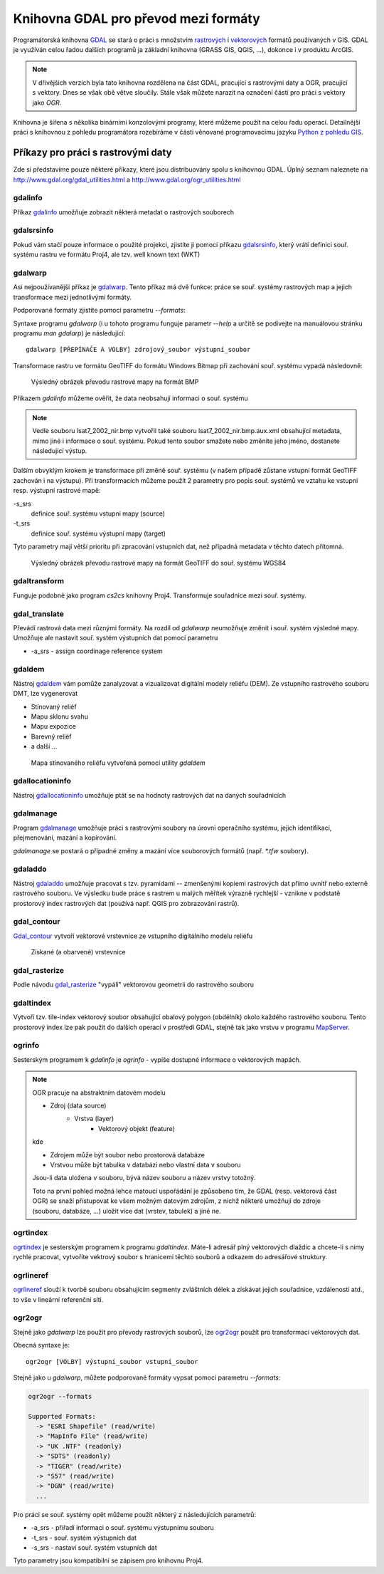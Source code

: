 =====================================
Knihovna GDAL pro převod mezi formáty
=====================================

Programátorská knihovna `GDAL <http://gdal.org>`_ se stará o práci s množstvím
`rastrových <http://gdal.org/formats_list.html>`_ i `vektorových
<http://gdal.org/ogr_formats.html>`_ formátů používaných v GIS. GDAL je využíván
celou řadou dalších programů ja základní knihovna (GRASS GIS, QGIS, ...),
dokonce i v produktu ArcGIS.

.. note:: V dřívějšich verzích byla tato knihovna rozdělena na část GDAL,
    pracující s rastrovými daty a OGR, pracující s vektory. Dnes se však obě
    větve sloučily. Stále však můžete narazit na označení části pro práci s
    vektory jako *OGR*.

Knihovna je šířena s několika binárními konzolovými programy, které můžeme
použít na celou řadu operací. Detailnější práci s knihovnou z pohledu
programátora rozebíráme v části věnované programovacímu jazyku `Python z pohledu
GIS <http://training.gismentors.eu/geopython/>`_.

Příkazy pro práci s rastrovými daty
-----------------------------------

Zde si představíme pouze některé příkazy, které jsou distribuovány spolu s
knihovnou GDAL. Úplný seznam naleznete na
http://www.gdal.org/gdal_utilities.html a http://www.gdal.org/ogr_utilities.html

gdalinfo
^^^^^^^^
Příkaz `gdalinfo <http://www.gdal.org/gdalinfo.html>`_ umožňuje zobrazit některá metadat o rastrových souborech

.. notecmd:: zobrazení metadat z rastrového souboru:

    .. code-block:: bash

        gdalinfo lsat7_2002_nir.tiff
        Driver: GTiff/GeoTIFF
        Files: lsat7_2002_nir.tiff
        Size is 1287, 831
        Coordinate System is:
        PROJCS["Lambert Conformal Conic",
            GEOGCS["NAD83",
                DATUM["North_American_Datum_1983",
                    SPHEROID["GRS 1980",6378137,298.2572221010002,
                        AUTHORITY["EPSG","7019"]],
                    AUTHORITY["EPSG","6269"]],
                PRIMEM["Greenwich",0],
                UNIT["degree",0.0174532925199433],
                AUTHORITY["EPSG","4269"]],
            PROJECTION["Lambert_Conformal_Conic_2SP"],
            PARAMETER["standard_parallel_1",36.16666666666666],
            PARAMETER["standard_parallel_2",34.33333333333334],
            PARAMETER["latitude_of_origin",33.75],
            PARAMETER["central_meridian",-79],
            PARAMETER["false_easting",609601.22],
            PARAMETER["false_northing",0],
            UNIT["metre",1,
                AUTHORITY["EPSG","9001"]]]
        Origin = (630540.000000000000000,226980.000000000000000)
        Pixel Size = (10.000000000000000,-10.000000000000000)
        Metadata:
          AREA_OR_POINT=Area
        Image Structure Metadata:
          INTERLEAVE=PIXEL
        Corner Coordinates:
        Upper Left  (  630540.000,  226980.000) ( 78d46' 6.04"W, 35d47'45.23"N)
        Lower Left  (  630540.000,  218670.000) ( 78d46' 6.81"W, 35d43'15.59"N)
        Upper Right (  643410.000,  226980.000) ( 78d37'33.46"W, 35d47'43.96"N)
        Lower Right (  643410.000,  218670.000) ( 78d37'34.70"W, 35d43'14.31"N)
        Center      (  636975.000,  222825.000) ( 78d41'50.25"W, 35d45'29.85"N)
        Band 1 Block=1287x1 Type=Float32, ColorInterp=Gray
        Band 2 Block=1287x1 Type=Float32, ColorInterp=Undefined
        Band 3 Block=1287x1 Type=Float32, ColorInterp=Undefined

gdalsrsinfo
^^^^^^^^^^^
Pokud vám stačí pouze informace o použité projekci, zjistíte ji pomocí příkazu
`gdalsrsinfo <http://www.gdal.org/gdalsrsinfo.html>`_, který vrátí definici
souř. systému rastru ve formátu Proj4, ale  tzv. well known text (WKT)

.. notecmd:: zobrazení informace o souř. systému

    .. code-block:: bash

        gdalsrsinfo lsat7_2002_nir.tiff

        PROJ.4 : '+proj=lcc +lat_1=36.16666666666666 +lat_2=34.33333333333334 +lat_0=33.75 +lon_0=-79 +x_0=609601.22 +y_0=0 +datum=NAD83 +units=m +no_defs '

        OGC WKT :
        PROJCS["Lambert Conformal Conic",
            GEOGCS["NAD83",
                DATUM["North_American_Datum_1983",
                    SPHEROID["GRS 1980",6378137,298.2572221010002,
                        AUTHORITY["EPSG","7019"]],
                    AUTHORITY["EPSG","6269"]],
                PRIMEM["Greenwich",0],
                UNIT["degree",0.0174532925199433],
                AUTHORITY["EPSG","4269"]],
            PROJECTION["Lambert_Conformal_Conic_2SP"],
            PARAMETER["standard_parallel_1",36.16666666666666],
            PARAMETER["standard_parallel_2",34.33333333333334],
            PARAMETER["latitude_of_origin",33.75],
            PARAMETER["central_meridian",-79],
            PARAMETER["false_easting",609601.22],
            PARAMETER["false_northing",0],
            UNIT["metre",1,
                AUTHORITY["EPSG","9001"]]]

gdalwarp
^^^^^^^^
Asi nejpoužívanější příkaz je `gdalwarp <http://www.gdal.org/gdalwarp.html>`_.
Tento příkaz má dvě funkce: práce se souř. systémy rastrových map a jejich
transformace mezi jednotlivými formáty.

Podporované formáty zjistíte pomocí parametru `--formats`:

.. notecmd:: podporované formáty knihovny gdal

    .. code-block:: bash
        
        gdalwarp --formats

        Supported Formats:
          VRT (rw+v): Virtual Raster
          GTiff (rw+vs): GeoTIFF
          NITF (rw+vs): National Imagery Transmission Format
          RPFTOC (rovs): Raster Product Format TOC format
          ECRGTOC (rovs): ECRG TOC format
          HFA (rw+v): Erdas Imagine Images (.img)
          SAR_CEOS (rov): CEOS SAR Image
          CEOS (rov): CEOS Image
          JAXAPALSAR (rov): JAXA PALSAR Product Reader (Level 1.1/1.5)
          GFF (rov): Ground-based SAR Applications Testbed File Format (.gff)
          ELAS (rw+v): ELAS
          AIG (rov): Arc/Info Binary Grid
          AAIGrid (rwv): Arc/Info ASCII Grid
          GRASSASCIIGrid (rov): GRASS ASCII Grid
          SDTS (rov): SDTS Raster
          ...

Syntaxe programu `gdalwarp` (i u tohoto programu funguje parametr `--help` a
určitě se podívejte na manuálovou stránku programu `man gdalarp`) je
následující::

    gdalwarp [PŘEPÍNAČE A VOLBY] zdrojový_soubor výstupní_soubor

Transformace rastru ve formátu GeoTIFF do formátu Windows Bitmap při zachování
souř.  systému vypadá následovně:

.. notecmd:: transformace GDAL z GeoTIFF do BMP

    .. code-block:: bash

        gdalwarp -of BMP lsat7_2002_nir.tiff lsat7_2002_nir.bmp

        Creating output file that is 1287P x 831L.
        ERROR 1: Attempt to create BMP dataset with an illegal
        data type (Float32), only Byte supported by the format.

    Vidíme, že formát BMP nepodporuje zdrojová data - číslo s plovoucí
    desetinnou čárkou. Musíme proto upravit i tento parametr (samozřejmě tak
    přijdeme o podrobné hodnoty).

    .. code-block:: bash

        gdalwarp -of BMP -ot Byte lsat7_2002_nir.tiff lsat7_2002_nir.bmp

        Creating output file that is 1287P x 831L.
        Processing input file lsat7_2002_nir.tiff.
        0...10...20...30...40...50...60...70...80...90...100 - done.

.. figure:: images/lsat7_2002_nir.png

    Výsledný obrázek převodu rastrové mapy na formát BMP

Příkazem `gdalinfo` můžeme ověřit, že data neobsahují informaci o souř. systému

.. note:: Vedle souboru lsat7_2002_nir.bmp vytvořil také souboru
    lsat7_2002_nir.bmp.aux.xml obsahující metadata, mimo jiné i informace o
    souř. systému. Pokud tento soubor smažete nebo změníte jeho jméno, dostanete
    následující výstup.

.. notecmd:: Ověření výsledného souboru pomocí gdalinfo

    .. code-block:: bash

        gdalinfo lsat7_2002_nir.bmp

        Driver: BMP/MS Windows Device Independent Bitmap
        Files: lsat7_2002_nir.bmp
        Size is 1287, 831
        Coordinate System is `'
        Corner Coordinates:
        Upper Left  (    0.0,    0.0)
        Lower Left  (    0.0,  831.0)
        Upper Right ( 1287.0,    0.0)
        Lower Right ( 1287.0,  831.0)
        Center      (  643.5,  415.5)
        Band 1 Block=1287x1 Type=Byte, ColorInterp=Red
        Band 2 Block=1287x1 Type=Byte, ColorInterp=Green
        Band 3 Block=1287x1 Type=Byte, ColorInterp=Blue

Dalším obvyklým krokem je transformace při změně souř. systému (v našem případě
zůstane vstupní formát GeoTIFF zachován i na výstupu). Při transformacích můžeme
použít 2 parametry pro popis souř. systémů ve vztahu ke vstupní resp. výstupní
rastrové mapě:

-s_srs
    definice souř. systému vstupní mapy (source)
-t_srs
    definice souř. systému výstupní mapy (target)

Tyto parametry mají větší prioritu při zpracování vstupních dat, než případná
metadata v těchto datech přítomná.

.. notecmd:: Transformace souř. systému rastrové mapy

    V našem příkladu je zdrojový souř. systém známý, nastavíme pouze výchozí.
    Zápis souř. systému je totožný se zápisem pro knihovnu Proj4. My použijeme
    kód 4326 z databáze EPSG, což nám dá požadovaný souř. systém WGS84.

    .. code-block:: bash

        gdalwarp -t_srs +init=epsg:4326 lsat7_2002_nir.tiff lsat7_2002_nir-wgs84.bmp

        Creating output file that is 1359P x 717L.
        Processing input file lsat7_2002_nir.tiff.
        0...10...20...30...40...50...60...70...80...90...100 - done.

.. figure:: images/lsat7_2002_nir-wgs84.png

    Výsledný obrázek převodu rastrové mapy na formát GeoTIFF do souř. systému
    WGS84

gdaltransform
^^^^^^^^^^^^^
Funguje podobně jako program `cs2cs` knihovny Proj4. Transformuje souřadnice
mezi souř. systémy.

gdal_translate
^^^^^^^^^^^^^^
Převádí rastrová data mezi různými formáty. Na rozdíl od `gdalwarp` neumožňuje
změnit i souř. systém výsledné mapy. Umožňuje ale nastavit souř. systém
výstupních dat pomocí parametru

* -a_srs - assign coordinage reference system

gdaldem
^^^^^^^
Nástroj `gdaldem <http://www.gdal.org/gdaldem.html>`_ vám pomůže zanalyzovat a
vizualizovat digitální modely reliéfu (DEM). Ze vstupního rastrového souboru
DMT, lze vygenerovat

* Stínovaný reliéf
* Mapu sklonu svahu
* Mapu expozice
* Barevný reliéf
* a další ...

.. notecmd:: Vytvoření mapy stínového reliéfu ze vstupního rastrového souboru.

    Zdroj dat: http://freegis.fsv.cvut.cz/gwiki/FreeGeoDataCZ

    .. code-block:: bash

        gdaldem hillshade dem_srtm.tiff hillshade.tiff

        0...10...20...30...40...50...60...70...80...90...100 - done.

.. figure:: images/hillshade.png

    Mapa stínovaného reliéfu vytvořená pomocí utility `gdaldem`

gdallocationinfo
^^^^^^^^^^^^^^^^
Nástroj `gdallocationinfo <http://www.gdal.org/gdallocationinfo.html>`_ umožňuje
ptát se na hodnoty rastrových dat na daných souřadnicích

.. notecmd:: Dotaz na hodnotu rastru podle souřadnic

    .. code-block:: bash

        gdallocationinfo lsat7_2002_nir-wgs84.tiff 15 50

        Report:
          Location: (15P,50L)
          Band 1:
            Value: 110
          Band 2:
            Value: 221
          Band 3:
            Value: 189

gdalmanage
^^^^^^^^^^
Program `gdalmanage <http://www.gdal.org/gdalmanage.html>`_ umožňuje práci s
rastrovými soubory na úrovni operačního systému, jejich identifikaci,
přejmenování, mazání a kopírování.

.. notecmd:: Obsah mého pracovního adresáře vypadá z pohledu GDAL následovně

    .. code-block:: bash
        
        gdalmanage identify *

        dem_srtm.tiff: GTiff
        hillshade.bmp: BMP
        hillshade.png: PNG
        hillshade.tiff: GTiff
        lsat7_2002_nir.bmp: BMP
        lsat7_2002_nir.png: PNG
        lsat7_2002_nir.tiff: GTiff
        lsat7_2002_nir-wgs84.bmp: BMP
        lsat7_2002_nir-wgs84.png: PNG
        lsat7_2002_nir-wgs84.tiff: GTiff

`gdalmanage` se postará o případné změny a mazání více souborových formátů
(např. `*.tfw` soubory).

gdaladdo
^^^^^^^^
Nástroj `gdaladdo <http://www.gdal.org/gdaladdo.html>`_ umožňuje pracovat s
tzv. pyramidami -- zmenšenými kopiemi rastrových dat přímo uvnitř nebo externě
rastrového souboru. Ve výsledku bude práce s rastrem u malých měřítek výrazně
rychlejší - vznikne v podstatě prostorový index rastrových dat (používá např.
QGIS pro zobrazování rastrů).

.. notecmd:: Vytvoření přehledových pyramid rastrového souboru

    .. code-block:: bash

        # ověření velikosti původního souboru
        ls -lh lsat7_2002_nir.tiff

        -rw-rw-r-- 1 user user 13M apr 18 00:00 lsat7_2002_nir.tiff

        # vytvoření pyramid
        gdaladdo lsat7_2002_nir.tiff 2 4 8 16

        # opětovné ověření velikosti změněného souboru
        ls -lh lsat7_2002_nir.tiff

        -rw-rw-r-- 1 user user 19M apr 18 00:00 lsat7_2002_nir.tiff

gdal_contour
^^^^^^^^^^^^
`Gdal_contour <http://www.gdal.org/gdal_contour.html>`_
vytvoří vektorové vrstevnice ze vstupního digitálního modelu reliéfu

.. notecmd:: Vytvoření vrstevnic

    .. code-block:: bash

        gdal_contour -a elev dem_srtm.tiff vrstevnice.shp -i 10.0

        0...10...20...30...40...50...60...70...80...90...100 - done.

.. figure:: images/vrstevnice.png

    Získané (a obarvené) vrstevnice

gdal_rasterize
^^^^^^^^^^^^^^
Podle návodu `gdal_rasterize <http://www.gdal.org/gdal_rasterize.html>`_
"vypálí" vektorovou geometrii do rastrového souboru

.. notecmd:: Převod vektorových vrstevnic na rastrovou mapu

    Výstupní formát BMP, rozlišení 10m

    .. code-block:: bash

        gdal_rasterize -a elev -of GeoTIFF -ot Byte -tr 10 10 -l vrstevnice vrstevnice.shp vrstevnice.tiff

gdaltindex
^^^^^^^^^^
Vytvoří tzv. tile-index vektorový soubor obsahující obalový polygon (obdélník)
okolo každého rastrového souboru. Tento prostorový index lze pak použít do
dalších operací v prostředí GDAL, stejně tak jako vrstvu v programu `MapServer
<http://mapserver.org>`_.


ogrinfo
^^^^^^^
Sesterským programem k `gdalinfo` je `ogrinfo` - vypíše dostupné informace o
vektorových mapách.

.. note:: OGR pracuje na abstraktním datovém modelu

    * Zdroj (data source)
        * Vrstva (layer)
            * Vektorový objekt (feature)

    kde

    * Zdrojem může být soubor nebo prostorová databáze
    * Vrstvou může být tabulka v databázi nebo vlastní data v souboru

    Jsou-li data uložena v souboru, bývá název souboru a název vrstvy totožný.

    Toto na první pohled možná lehce matoucí uspořádání je způsobeno tím, že
    GDAL (resp. vektorová část OGR) se snaží přistupovat ke všem možným datovým
    zdrojům, z nichž některé umožňují do zdroje (souboru, databáze, ...) uložit
    více dat (vrstev, tabulek) a jiné ne.

.. notecmd:: Dotaz na metadata vektorového souboru

    Necháme si vypsat informace o souboru `vrstevnice.shp`, pokud vynecháme
    parametr `-so` (summary only), vypíší se informace o každém vektorovém
    prvku:

    .. code-block:: bash

        ogrinfo vrstevnice.shp vrstevnice -so

        INFO: Open of `vrstevnice.shp'
              using driver `ESRI Shapefile' successful.

        Layer name: vrstevnice
        Geometry: Line String
        Feature Count: 175150
        Extent: (-904049.056059, -1227170.827189) - (-431499.549460, -935327.979496)
        Layer SRS WKT:
        PROJCS["Krovak",
            GEOGCS["GCS_bessel",
                DATUM["Militar_Geographische_Institut",
                    SPHEROID["Bessel_1841",6377397.155,299.1528128]],
                PRIMEM["Greenwich",0],
                UNIT["Degree",0.017453292519943295]],
            PROJECTION["Krovak"],
            PARAMETER["latitude_of_center",49.5],
            PARAMETER["longitude_of_center",24.8],
            PARAMETER["azimuth",0],
            PARAMETER["pseudo_standard_parallel_1",0],
            PARAMETER["scale_factor",0.9999],
            PARAMETER["false_easting",0],
            PARAMETER["false_northing",0],
            UNIT["Meter",1]]
        ID: Integer (8.0)
        elev: Real (12.3)

    Vidíme, že vektorová mapa je v souř. systému S-JTSK, hraniční souřadnice
    jsou (-904049.056059, -1227170.827189) - (-431499.549460, -935327.979496) a
    má 2 atributy: ID a elev (obsahující výšku nad mořem každé vrstevnice).
    Jedná se o soubor s liniovou geometrií.


ogrtindex
^^^^^^^^^
`ogrtindex <http://www.gdal.org/ogrtindex.html>`_ je sesterským programem k
programu `gdaltindex`. Máte-li adresář plný vektorových dlaždic a chcete-li s
nimy rychle pracovat, vytvoříte vektrový soubor s hranicemi těchto souborů a
odkazem do adresářové struktury.

ogrlineref
^^^^^^^^^^
`ogrlineref <http://www.gdal.org/ogrlineref.html>`_ slouží k tvorbě souboru
obsahujícím segmenty zvláštních délek a získávat jejich souřadnice, vzdálenosti
atd., to vše v lineární referenční síti.

ogr2ogr
^^^^^^^
Stejně jako `gdalwarp` lze použít pro převody rastrových souborů, lze `ogr2ogr
<http://www.gdal.org/ogr2ogr.html>`_ použít pro transformaci vektorových dat.

Obecná syntaxe je::

    ogr2ogr [VOLBY] výstupní_soubor vstupní_soubor

Stejně jako u `gdalwarp`, můžete podporované formáty vypsat pomocí parametru
`--formats`:

.. code-block:: bash
    
    ogr2ogr --formats

    Supported Formats:
      -> "ESRI Shapefile" (read/write)
      -> "MapInfo File" (read/write)
      -> "UK .NTF" (readonly)
      -> "SDTS" (readonly)
      -> "TIGER" (read/write)
      -> "S57" (read/write)
      -> "DGN" (read/write)
      ...

Pro práci se souř. systémy opět můžeme použít některý z následujících parametrů:

* -a_srs - přiřadí informaci o souř. systému výstupnímu souboru
* -t_srs - souř. systém výstupních dat
* -s_srs - nastaví souř. systém vstupních dat

Tyto parametry jsou kompatibilní se zápisem pro knihovnu Proj4.

.. notecmd:: Převod souboru vrstevnic ve formátu ESRI Shapefile na formát KML

    .. code-block:: bash

        ogr2ogr -f KML -t_srs epsg:4326 vrstevnice.kml vrstevnice.shp

    Výsledný soubor můžeme zkontrolovat pomocí `ogrinfo`

    .. code-block:: bash
        
        ogrinfo vrstevnice.kml vrstevnice -so

        INFO: Open of `vrstevnice.kml'
              using driver `LIBKML' successful.

        Layer name: vrstevnice
        Geometry: Unknown (any)
        Feature Count: 175150
        Extent: (12.060792, 48.554130) - (18.825375, 51.055295)
        Layer SRS WKT:
        GEOGCS["WGS 84",
            DATUM["WGS_1984",
                SPHEROID["WGS 84",6378137,298.257223563,
                    AUTHORITY["EPSG","7030"]],
                TOWGS84[0,0,0,0,0,0,0],
                AUTHORITY["EPSG","6326"]],
            PRIMEM["Greenwich",0,
                AUTHORITY["EPSG","8901"]],
            UNIT["degree",0.0174532925199433,
                AUTHORITY["EPSG","9108"]],
            AUTHORITY["EPSG","4326"]]
        Name: String (0.0)
        description: String (0.0)
        timestamp: DateTime (0.0)
        begin: DateTime (0.0)
        end: DateTime (0.0)
        altitudeMode: String (0.0)
        tessellate: Integer (0.0)
        extrude: Integer (0.0)
        visibility: Integer (0.0)
        drawOrder: Integer (0.0)
        icon: String (0.0)
        ID: Integer (0.0)
        elev: Real (0.0)
